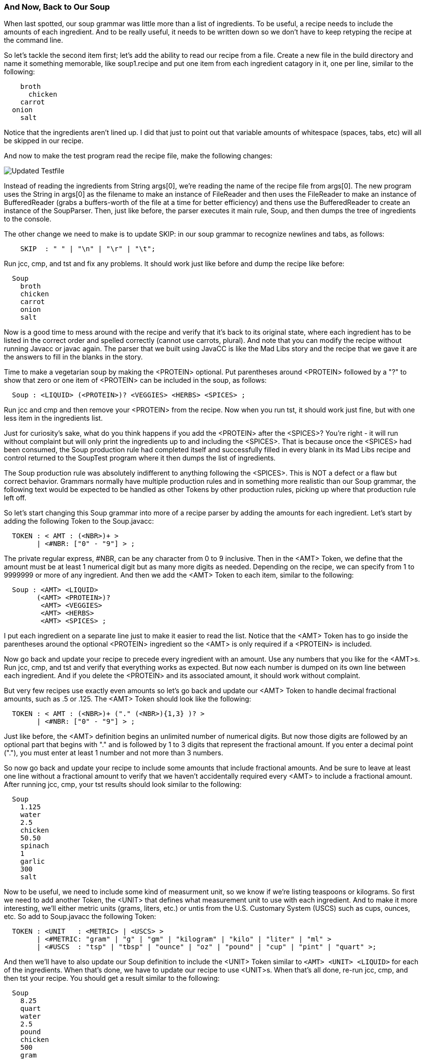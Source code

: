 :imagesdir: ./images
=== And Now, Back to Our Soup
When last spotted, our soup grammar was little more than a list of ingredients. To be useful, a recipe needs to include the amounts of each ingredient. And to be really useful, it needs to be written down so we don't have to keep retyping the recipe at the command line.

So let's tackle the second item first; let's add the ability to read our recipe from a file. Create a new file in the build directory and name it something memorable, like soup1.recipe and put one item from each ingredient catagory in it, one per line, similar to the following:
----
    broth
      chicken
    carrot
  onion
    salt
----
Notice that the ingredients aren't lined up. I did that just to point out that variable amounts of whitespace (spaces, tabs, etc) will all be skipped in our recipe. 

And now to make the test program read the recipe file, make the following changes:

image::3souptestScreenshot2.jpg[Updated Testfile]

Instead of reading the ingredients from String args[0], we're reading the name of the recipe file from args[0]. The new program uses the String in args[0] as the filename to make an instance of FileReader and then uses the FileReader to make an instance of BufferedReader (grabs a buffers-worth of the file at a time for better efficiency) and thens use the BufferedReader to create an instance of the SoupParser. Then, just like before, the parser executes it main rule, Soup, and then dumps the tree of ingredients to the console.

The other change we need to make is to update SKIP: in our soup grammar to recognize newlines and tabs, as follows:
----
    SKIP  : " " | "\n" | "\r" | "\t";
----
Run jcc, cmp, and tst and fix any problems. It should work just like before and dump the recipe like before:
----
  Soup
    broth
    chicken
    carrot
    onion
    salt
----
Now is a good time to mess around with the recipe and verify that it's back to its original state, where each ingredient has to be listed in the correct order and spelled correctly (cannot use carrots, plural). And note that you can modify the recipe without running Javacc or javac again. The parser that we built using JavaCC is like the Mad Libs story and the recipe that we gave it are the answers to fill in the blanks in the story.

Time to make a vegetarian soup by making the <PROTEIN> optional. Put parentheses around <PROTEIN> followed by a "?" to show that zero or one item of <PROTEIN> can be included in the soup, as follows:
----
  Soup : <LIQUID> (<PROTEIN>)? <VEGGIES> <HERBS> <SPICES> ;
----
Run jcc and cmp and then remove your <PROTEIN> from the recipe. Now when you run tst, it should work just fine, but with one less item in the ingredients list.

Just for curiosity's sake, what do you think happens if you add the <PROTEIN> after the <SPICES>? You're right - it will run without complaint but will only print the ingredients up to and including the <SPICES>. That is because once the <SPICES> had been consumed, the Soup production rule had completed itself and successfully filled in every blank in its Mad Libs recipe and control returned to the SoupTest program where it then dumps the list of ingredients. 

The Soup production rule was absolutely indifferent to anything following the <SPICES>. This is NOT a defect or a flaw but correct behavior. Grammars normally have multiple production rules and in something more realistic than our Soup grammar, the following text would be expected to be handled as other Tokens by other production rules, picking up where that production rule left off.

So let's start changing this Soup grammar into more of a recipe parser by adding the amounts for each ingredient. Let's start by adding the following Token to the Soup.javacc:
----
  TOKEN : < AMT : (<NBR>)+ >
        | <#NBR: ["0" - "9"] > ;
----
The private regular express, #NBR, can be any character from 0 to 9 inclusive. Then in the <AMT> Token, we define that the amount must be at least 1 numerical digit but as many more digits as needed. Depending on the recipe, we can specify from 1 to 9999999 or more of any ingredient. And then we add the <AMT> Token to each item, similar to the following:
----
  Soup : <AMT> <LIQUID>
        (<AMT> <PROTEIN>)?
         <AMT> <VEGGIES>
         <AMT> <HERBS>
         <AMT> <SPICES> ;
----
I put each ingredient on a separate line just to make it easier to read the list. Notice that the <AMT> Token has to go inside the parentheses around the optional <PROTEIN> ingredient so the <AMT> is only required if a <PROTEIN> is included.

Now go back and update your recipe to precede every ingredient with an amount. Use any numbers that you like for the <AMT>s. Run jcc, cmp, and tst and verify that everything works as expected. But now each number is dumped on its own line between each ingredient. And if you delete the <PROTEIN> and its associated amount, it should work without complaint.

But very few recipes use exactly even amounts so let's go back and update our <AMT> Token to handle decimal fractional amounts, such as .5 or .125. The <AMT> Token should look like the following:
----
  TOKEN : < AMT : (<NBR>)+ ("." (<NBR>){1,3} )? >
        | <#NBR: ["0" - "9"] > ;
----
Just like before, the <AMT> definition begins an unlimited number of numerical digits. But now those digits are followed by an optional part that begins with "." and is followed by 1 to 3 digits that represent the fractional amount. If you enter a decimal point ("."), you must enter at least 1 number and not more than 3 numbers.

So now go back and update your recipe to include some amounts that include fractional amounts. And be sure to leave at least one line without a fractional amount to verify that we haven't accidentally required every <AMT> to include a fractional amount. After running jcc, cmp, your tst results should look similar to the following:
----
  Soup
    1.125
    water
    2.5
    chicken
    50.50
    spinach
    1
    garlic
    300
    salt
----
Now to be useful, we need to include some kind of measurment unit, so we know if we're listing teaspoons or kilograms. So first we need to add another Token, the <UNIT> that defines what measurement unit to use with each ingredient. And to make it more interesting, we'll either metric units (grams, liters, etc.) or untis from the U.S. Customary System (USCS) such as cups, ounces, etc. So add to Soup.javacc the following Token:
----
  TOKEN : <UNIT   : <METRIC> | <USCS> >
        | <#METRIC: "gram" | "g" | "gm" | "kilogram" | "kilo" | "liter" | "ml" >
        | <#USCS  : "tsp" | "tbsp" | "ounce" | "oz" | "pound" | "cup" | "pint" | "quart" >;
----
And then we'll have to also update our Soup definition to include the <UNIT> Token similar to `<AMT> <UNIT> <LIQUID>` for each of the ingredients. When that's done, we have to update our recipe to use <UNIT>s. When that's all done, re-run jcc, cmp, and then tst your recipe. You should get a result similar to the following:
----
  Soup
    8.25
    quart
    water
    2.5
    pound
    chicken
    500
    gram
    carrot
    4
    tbsp
    garlic
    2
    tsp
    salt
----
Here's a final look at our Soup grammar for this chapter:

image::3soupjavaccScreenshot2.jpg[Our Grammar So Far]

We've come a long way with our recipe Mad Libs framework. And hopefully the regular expressions that we used with our grammar are all starting to look familiar. At this point you should be able to look at any line of the Soup grammar and dissect its meaning. 

NOTE: A good exercise to test your knowledge of regular expressions would be to add the ability to accept amounts given as fractions, such as `1-1/2` or `3/4`. Someone entering recipe ingredients should be able to enter either as decimal numbers or as fractional numbers. Relax, they have to use one format or the other for any one ingredient but not both on the same ingredients (for example, 1.5-3/4 would NOT be allowed).

=== Final Thoughts on Regular Expressions
Andrew Tanenbaum is noted for many contributions to computer science, but he is also remembered for his observation, "The good thing about standards is that there are so many to choose from." In other words, the standard RegEx used in JavaCC won't necessarily be identical to the standard RegEx used in java.util.regex or the standard RegEx in Perl or the standard RegEx used in grep or any other of a hundred different regular expression processors.

Fortunately, you don't need to know any of the others regex dialects to know how to use JavaCC regular expressions. If you learn how JavaCC regex works, it will make learning other dialects of regular expressions easier. But we leave learning these other dialects to fit your needs. 

And, because this is a tutorial document, we will also leave more detailed investigations of JavaCC tokens & regex to meet your needs. Instead, we will move onto the next chapter which will cover how production rules use the Tokens that have been parsed from the input text.